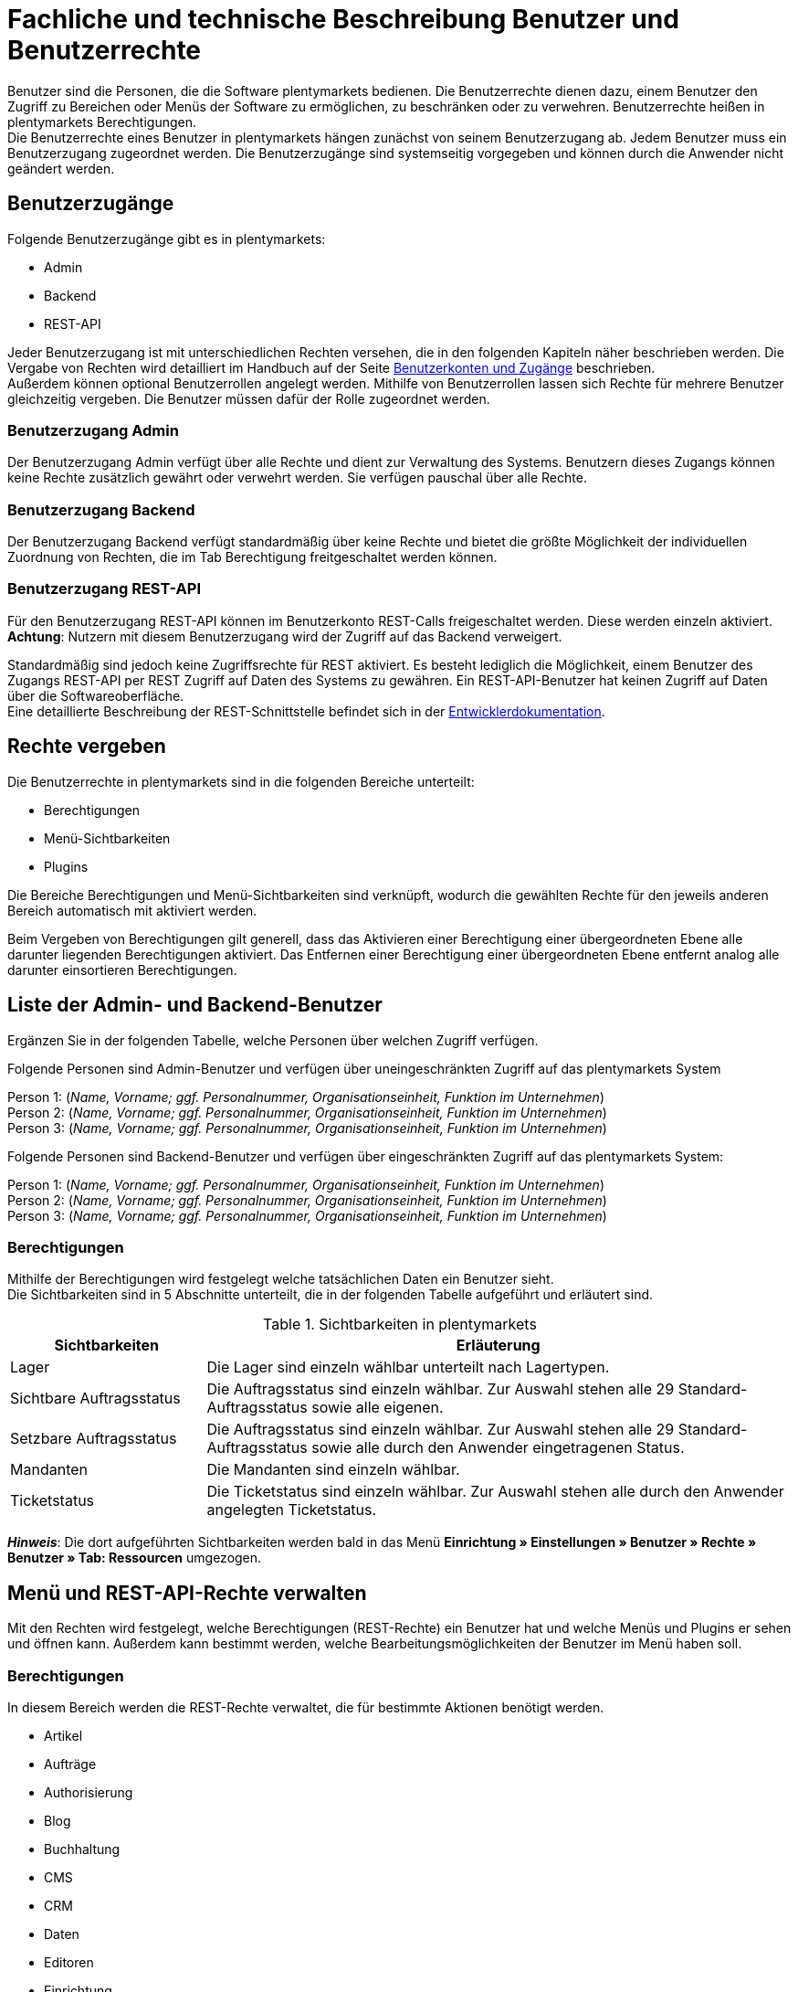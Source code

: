= Fachliche und technische Beschreibung Benutzer und Benutzerrechte

Benutzer sind die Personen, die die Software plentymarkets bedienen. Die Benutzerrechte dienen dazu, einem Benutzer den Zugriff zu Bereichen oder Menüs der Software zu ermöglichen, zu beschränken oder zu verwehren. Benutzerrechte heißen in plentymarkets Berechtigungen. +
Die Benutzerrechte eines Benutzer in plentymarkets hängen zunächst von seinem Benutzerzugang ab. Jedem Benutzer muss ein Benutzerzugang zugeordnet werden. Die Benutzerzugänge sind systemseitig vorgegeben und können durch die Anwender nicht geändert werden. +

== Benutzerzugänge

Folgende Benutzerzugänge gibt es in plentymarkets:

 * Admin
 * Backend
 * REST-API

Jeder Benutzerzugang ist mit unterschiedlichen Rechten versehen, die in den folgenden Kapiteln näher beschrieben werden. Die Vergabe von Rechten wird detailliert im Handbuch auf der Seite link:https://knowledge.plentymarkets.com/business-entscheidungen/benutzerkonten-zugaenge#105[Benutzerkonten und Zugänge^] beschrieben. +
Außerdem können optional Benutzerrollen angelegt werden. Mithilfe von Benutzerrollen lassen sich Rechte für mehrere Benutzer gleichzeitig vergeben. Die Benutzer müssen dafür der Rolle zugeordnet werden.

=== Benutzerzugang Admin

Der Benutzerzugang Admin verfügt über alle Rechte und dient zur Verwaltung des Systems. Benutzern dieses Zugangs können keine Rechte zusätzlich gewährt oder verwehrt werden. Sie verfügen pauschal über alle Rechte.

=== Benutzerzugang Backend

Der Benutzerzugang Backend verfügt standardmäßig über keine Rechte und bietet die größte Möglichkeit der individuellen Zuordnung von Rechten, die im Tab Berechtigung freitgeschaltet werden können.

=== Benutzerzugang REST-API

Für den Benutzerzugang REST-API können im Benutzerkonto REST-Calls freigeschaltet werden. Diese werden einzeln aktiviert. *Achtung*: Nutzern mit diesem Benutzerzugang wird der Zugriff auf das Backend verweigert.

Standardmäßig sind jedoch keine Zugriffsrechte für REST aktiviert. Es besteht lediglich die Möglichkeit, einem Benutzer des Zugangs REST-API per REST Zugriff auf Daten des Systems zu gewähren. Ein REST-API-Benutzer hat keinen Zugriff auf Daten über die Softwareoberfläche. +
Eine detaillierte Beschreibung der REST-Schnittstelle befindet sich in der link:https://developers.plentymarkets.com/[Entwicklerdokumentation^]. +

== Rechte vergeben

Die Benutzerrechte in plentymarkets sind in die folgenden Bereiche unterteilt:

* Berechtigungen
* Menü-Sichtbarkeiten
* Plugins

Die Bereiche Berechtigungen und Menü-Sichtbarkeiten sind verknüpft, wodurch die gewählten Rechte für den jeweils anderen Bereich automatisch mit aktiviert werden.

Beim Vergeben von Berechtigungen gilt generell, dass das Aktivieren einer Berechtigung einer übergeordneten Ebene alle darunter liegenden Berechtigungen aktiviert. Das Entfernen einer Berechtigung einer übergeordneten Ebene entfernt analog alle darunter einsortieren Berechtigungen.

== Liste der Admin- und Backend-Benutzer

Ergänzen Sie in der folgenden Tabelle, welche Personen über welchen Zugriff verfügen.

Folgende Personen sind Admin-Benutzer und verfügen über uneingeschränkten Zugriff auf das plentymarkets System

Person 1: (_Name, Vorname; ggf. Personalnummer, Organisationseinheit, Funktion im Unternehmen_) +
Person 2: (_Name, Vorname; ggf. Personalnummer, Organisationseinheit, Funktion im Unternehmen_) +
Person 3: (_Name, Vorname; ggf. Personalnummer, Organisationseinheit, Funktion im Unternehmen_)

Folgende Personen sind Backend-Benutzer und verfügen über eingeschränkten Zugriff auf das plentymarkets System:

Person 1: (_Name, Vorname; ggf. Personalnummer, Organisationseinheit, Funktion im Unternehmen_) +
Person 2: (_Name, Vorname; ggf. Personalnummer, Organisationseinheit, Funktion im Unternehmen_) +
Person 3: (_Name, Vorname; ggf. Personalnummer, Organisationseinheit, Funktion im Unternehmen_)

=== Berechtigungen

Mithilfe der Berechtigungen wird festgelegt welche tatsächlichen Daten ein Benutzer sieht. +
Die Sichtbarkeiten sind in 5 Abschnitte unterteilt, die in der folgenden Tabelle aufgeführt und erläutert sind.


[[tabelle-sichtbarkeiten]]
.Sichtbarkeiten in plentymarkets
[cols="1,3"]
|====
|*Sichtbarkeiten* |*Erläuterung*

|Lager
|Die Lager sind einzeln wählbar unterteilt nach Lagertypen.

|Sichtbare Auftragsstatus
|Die Auftragsstatus sind einzeln wählbar. Zur Auswahl stehen alle 29 Standard-Auftragsstatus sowie alle eigenen.

|Setzbare Auftragsstatus
|Die Auftragsstatus sind einzeln wählbar. Zur Auswahl stehen alle 29 Standard-Auftragsstatus sowie alle durch den Anwender eingetragenen Status.

|Mandanten
|Die Mandanten sind einzeln wählbar.

|Ticketstatus
|Die Ticketstatus sind einzeln wählbar. Zur Auswahl stehen alle durch den Anwender angelegten Ticketstatus.
|====

*_Hinweis_*: Die dort aufgeführten Sichtbarkeiten werden bald in das Menü *Einrichtung » Einstellungen » Benutzer » Rechte » Benutzer » Tab: Ressourcen* umgezogen.


== Menü und REST-API-Rechte verwalten

Mit den Rechten wird festgelegt, welche Berechtigungen (REST-Rechte) ein Benutzer hat und welche Menüs und Plugins er sehen und öffnen kann. Außerdem kann bestimmt werden, welche Bearbeitungsmöglichkeiten der Benutzer im Menü haben soll.

=== Berechtigungen

In diesem Bereich werden die REST-Rechte verwaltet, die für bestimmte Aktionen benötigt werden.

* Artikel
* Aufträge
* Authorisierung
* Blog
* Buchhaltung
* CMS
* CRM
* Daten
* Editoren
* Einrichtung
* Kommentare
* Kunde
* Listing
* Markierung
* Märkte
* PIM
* plentyApp
* plentybase
* Plugins
* POS
* Prozesse
* Service
* Service-Center
* Stammdaten
* Start
* System
* Warenbestände
* Zahlenformat
* Zertifizierung

=== Menü-Sichtbarkeiten

In diesem Bereich wird die Abbildung von Menü und Systemeinstellungen verwaltet. Dort können die für den Benutzer sichtbaren Bereiche gewählt werden. Die REST-Rechte für die Menüpunkte werden automatisch gesetzt.

* Start
* Artikel
* Listings
* Waren
* CRM
* Aufträge
* Daten
* CMS
* Plugins
* Prozesse
* Einrichtung
* Support

=== Plugins

In diesem Bereich wird die Freigabe der Menü-Sichtbarkeit für Plugins verwaltet. Zunächst werden nur die Plugins mit ihren einzelnen Einträgen, jedoch ohne die korrekte Route, angezeigt. Die hier aufgelisteten Plugins dienen lediglich als Beispiel.

* EBICS
* PayPal
* DHLShipping

=== REST-Rechte

Eine Auflistung aller verfügbaren REST-Rechte ist im <<#_anhang_rest-berechtigungen, Anhang: REST-Berechtigungen>> zu finden.
